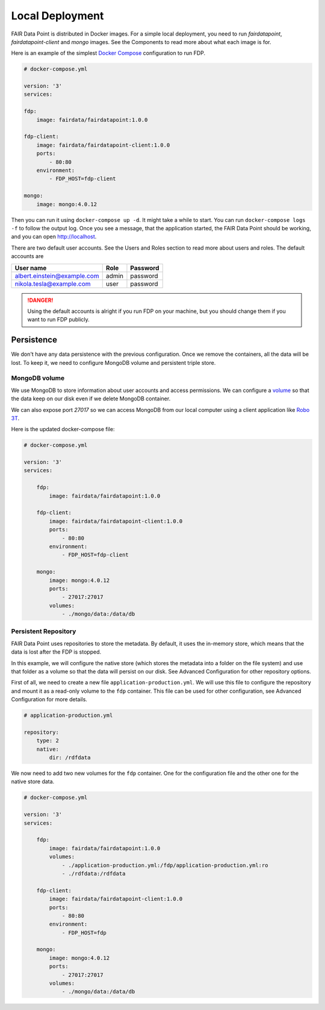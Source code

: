 ****************
Local Deployment
****************

FAIR Data Point is distributed in Docker images. For a simple local deployment, you need to run `fairdatapoint`, `fairdatapoint-client` and `mongo` images. See the Components to read more about what each image is for.

Here is an example of the simplest `Docker Compose <https://docs.docker.com/compose/>`__ configuration to run FDP.

.. code :: yaml

    # docker-compose.yml

    version: '3'
    services:

    fdp:
        image: fairdata/fairdatapoint:1.0.0

    fdp-client:
        image: fairdata/fairdatapoint-client:1.0.0
        ports:
            - 80:80
        environment:
            - FDP_HOST=fdp-client

    mongo:
        image: mongo:4.0.12


Then you can run it using ``docker-compose up -d``. It might take a while to start. You can run ``docker-compose logs -f`` to follow the output log. Once you see a message, that the application started, the FAIR Data Point should be working, and you can open http://localhost.


There are two default user accounts. See the Users and Roles section to read more about users and roles. The default accounts are

+-----------------------------+-------+----------+
| User name                   | Role  | Password |
+=============================+=======+==========+
| albert.einstein@example.com | admin | password |
+-----------------------------+-------+----------+
| nikola.tesla@example.com    | user  | password |
+-----------------------------+-------+----------+

.. DANGER::

    Using the default accounts is alright if you run FDP on your machine, but you should change them if you want to run FDP publicly.


Persistence
===========

We don't have any data persistence with the previous configuration. Once we remove the containers, all the data will be lost. To keep it, we need to configure MongoDB volume and persistent triple store.


MongoDB volume
--------------

We use MongoDB to store information about user accounts and access permissions. We can configure a `volume <https://docs.docker.com/storage/volumes/>`__ so that the data keep on our disk even if we delete MongoDB container.

We can also expose port `27017` so we can access MongoDB from our local computer using a client application like `Robo 3T <https://robomongo.org>`__.

Here is the updated docker-compose file:

.. code :: yaml

    # docker-compose.yml

    version: '3'
    services:

        fdp:
            image: fairdata/fairdatapoint:1.0.0

        fdp-client:
            image: fairdata/fairdatapoint-client:1.0.0
            ports:
                - 80:80
            environment:
                - FDP_HOST=fdp-client

        mongo:
            image: mongo:4.0.12
            ports:
                - 27017:27017
            volumes:
                - ./mongo/data:/data/db


Persistent Repository
-----------------------

FAIR Data Point uses repositories to store the metadata. By default, it uses the in-memory store, which means that the data is lost after the FDP is stopped.

In this example, we will configure the native store (which stores the metadata into a folder on the file system) and use that folder as a volume so that the data will persist on our disk. See Advanced Configuration for other repository options.

First of all, we need to create a new file ``application-production.yml``. We will use this file to configure the repository and mount it as a read-only volume to the ``fdp`` container. This file can be used for other configuration, see Advanced Configuration for more details.


.. code :: yaml

    # application-production.yml

    repository:
        type: 2
        native:
            dir: /rdfdata

We now need to add two new volumes for the ``fdp`` container. One for the configuration file and the other one for the native store data.

.. code :: yaml

    # docker-compose.yml

    version: '3'
    services:

        fdp:
            image: fairdata/fairdatapoint:1.0.0
            volumes:
                - ./application-production.yml:/fdp/application-production.yml:ro
                - ./rdfdata:/rdfdata

        fdp-client:
            image: fairdata/fairdatapoint-client:1.0.0
            ports:
                - 80:80
            environment:
                - FDP_HOST=fdp

        mongo:
            image: mongo:4.0.12
            ports:
                - 27017:27017
            volumes:
                - ./mongo/data:/data/db

